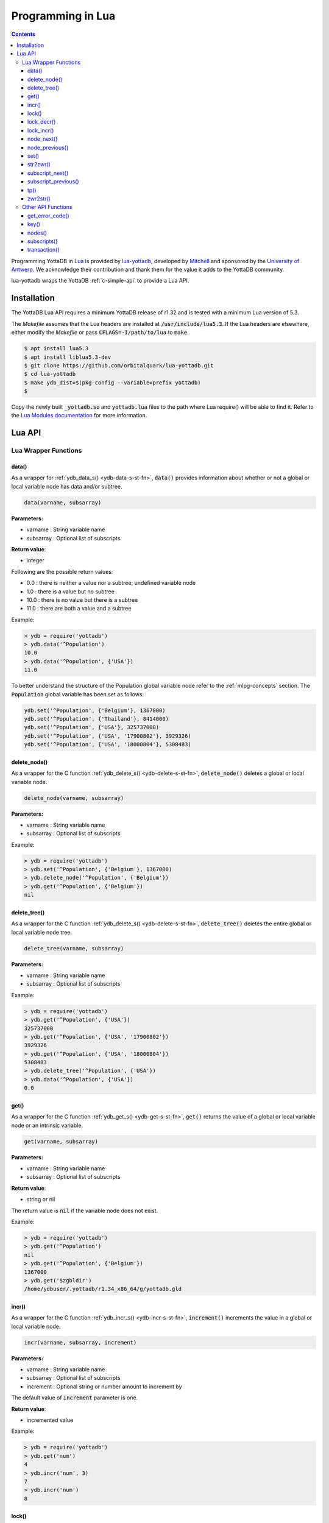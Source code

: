 .. ###############################################################
.. #                                                             #
.. # Copyright (c) 2022 YottaDB LLC and/or its subsidiaries.     #
.. # All rights reserved.                                        #
.. #                                                             #
.. #     This document contains the intellectual property        #
.. #     of its copyright holder(s), and is made available       #
.. #     under a license.  If you do not know the terms of       #
.. #     the license, please stop and do not read further.       #
.. #                                                             #
.. ###############################################################

====================
Programming in Lua
====================

.. contents::
   :depth: 5

Programming YottaDB in `Lua <https://www.lua.org/>`_ is provided by `lua-yottadb <https://github.com/orbitalquark/lua-yottadb>`_, developed by `Mitchell <https://github.com/orbitalquark/>`_ and sponsored by the `University of Antwerp <https://www.uantwerpen.be>`_. We acknowledge their contribution and thank them for the value it adds to the YottaDB community.

lua-yottadb wraps the YottaDB :ref:`c-simple-api` to provide a Lua API.

--------------
Installation
--------------
The YottaDB Lua API requires a minimum YottaDB release of r1.32 and is tested with a minimum Lua version of 5.3.

The *Makefile* assumes that the Lua headers are installed at :code:`/usr/include/lua5.3`. If the Lua headers are elsewhere, either modify the *Makefile* or pass :code:`CFLAGS=-I/path/to/lua` to :code:`make`.

.. code-block:: bash

   $ apt install lua5.3
   $ apt install liblua5.3-dev
   $ git clone https://github.com/orbitalquark/lua-yottadb.git
   $ cd lua-yottadb
   $ make ydb_dist=$(pkg-config --variable=prefix yottadb)
   $

Copy the newly built :code:`_yottadb.so` and :code:`yottadb.lua` files to the path where Lua require() will be able to find it. Refer to the `Lua Modules documentation <https://www.lua.org/manual/5.4/manual.html#6.3>`_ for more information.

---------
Lua API
---------

+++++++++++++++++++++++
Lua Wrapper Functions
+++++++++++++++++++++++

.. _lua-data-func:

~~~~~~~~
data()
~~~~~~~~

As a wrapper for :ref:`ydb_data_s() <ydb-data-s-st-fn>`, :code:`data()` provides information about whether or not a global or local variable node has data and/or subtree.

.. code-block:: lua

   data(varname, subsarray)

**Parameters:**

* varname   : String variable name
* subsarray : Optional list of subscripts

**Return value**:

* integer

Following are the possible return values:

* 0.0  : there is neither a value nor a subtree; undefined variable node
* 1.0  : there is a value but no subtree
* 10.0 : there is no value but there is a subtree
* 11.0 : there are both a value and a subtree

Example:

.. code-block:: lua

   > ydb = require('yottadb')
   > ydb.data('^Population')
   10.0
   > ydb.data('^Population', {'USA'})
   11.0

To better understand the structure of the Population global variable node refer to the :ref:`mlpg-concepts` section. The :code:`Population` global variable has been set as follows:

.. code-block:: lua

   ydb.set('^Population', {'Belgium'}, 1367000)
   ydb.set('^Population', {'Thailand'}, 8414000)
   ydb.set('^Population', {'USA'}, 325737000)
   ydb.set('^Population', {'USA', '17900802'}, 3929326)
   ydb.set('^Population', {'USA', '18000804'}, 5308483)

~~~~~~~~~~~~~~
delete_node()
~~~~~~~~~~~~~~

As a wrapper for the C function :ref:`ydb_delete_s() <ydb-delete-s-st-fn>`, :code:`delete_node()` deletes a global or local variable node.

.. code-block:: lua

   delete_node(varname, subsarray)

**Parameters:**

* varname   : String variable name
* subsarray : Optional list of subscripts

Example:

.. code-block:: lua

   > ydb = require('yottadb')
   > ydb.set('^Population', {'Belgium'}, 1367000)
   > ydb.delete_node('^Population', {'Belgium'})
   > ydb.get('^Population', {'Belgium'})
   nil

~~~~~~~~~~~~~~
delete_tree()
~~~~~~~~~~~~~~

As a wrapper for the C function :ref:`ydb_delete_s() <ydb-delete-s-st-fn>`, :code:`delete_tree()` deletes the entire global or local variable node tree.

.. code-block:: lua

   delete_tree(varname, subsarray)

**Parameters:**

* varname   : String variable name
* subsarray : Optional list of subscripts

Example:

.. code-block:: lua

   > ydb = require('yottadb')
   > ydb.get('^Population', {'USA'})
   325737000
   > ydb.get('^Population', {'USA', '17900802'})
   3929326
   > ydb.get('^Population', {'USA', '18000804'})
   5308483
   > ydb.delete_tree('^Population', {'USA'})
   > ydb.data('^Population', {'USA'})
   0.0

~~~~~~
get()
~~~~~~

As a wrapper for the C function :ref:`ydb_get_s() <ydb-get-s-st-fn>`, :code:`get()` returns the value of a global or local variable node or an intrinsic variable.

.. code-block:: lua

   get(varname, subsarray)

**Parameters:**

* varname   : String variable name
* subsarray : Optional list of subscripts

**Return value**:

* string or nil

The return value is :code:`nil` if the variable node does not exist.

Example:

.. code-block:: lua

   > ydb = require('yottadb')
   > ydb.get('^Population')
   nil
   > ydb.get('^Population', {'Belgium'})
   1367000
   > ydb.get('$zgbldir')
   /home/ydbuser/.yottadb/r1.34_x86_64/g/yottadb.gld

~~~~~~~
incr()
~~~~~~~

As a wrapper for the C function :ref:`ydb_incr_s() <ydb-incr-s-st-fn>`, :code:`increment()` increments the value in a global or local variable node.

.. code-block:: lua

   incr(varname, subsarray, increment)

**Parameters:**

* varname   : String variable name
* subsarray : Optional list of subscripts
* increment : Optional string or number amount to increment by

The default value of :code:`increment` parameter is one.

**Return value**:

* incremented value

Example:

.. code-block:: lua

   > ydb = require('yottadb')
   > ydb.get('num')
   4
   > ydb.incr('num', 3)
   7
   > ydb.incr('num')
   8

~~~~~~~
lock()
~~~~~~~

As a wrapper for the C function :ref:`ydb_lock_s() <ydb-lock-s-st-fn>`, :code:`lock()` releases any locks held by the process and attempts to acquire all the requested locks.

.. code-block:: lua

   lock(keys, timeout)

**Parameters:**

* keys    : Optional list of variable nodes {varname[, subs]} to lock
* timeout : Optional timeout in seconds to wait for the lock

The default value of :code:`timeout` parameter is zero.

If :code:`keys` is omitted then :code:`lock()` just releases all the locks. The :code:`keys` parameter refers to the YottaDB key object. For more information on the key object refer :ref:`key() API function <key-api>`.

~~~~~~~~~~~~
lock_decr()
~~~~~~~~~~~~

As a wrapper for C function :ref:`ydb_lock_decr_s <ydb-lock-decr-s-st-fn>`, :code:`lock_decr()` decrements the count of the specified lock held by the process, releasing it if the count goes to zero or ignoring the invocation if the process does not hold the lock.

.. code-block:: lua

   lock_decr(varname, subsarray)

**Parameters:**

* varname   : String variable name
* subsarray : Optional list of subscripts

~~~~~~~~~~~~
lock_incr()
~~~~~~~~~~~~

As a wrapper for the C function :ref:`ydb_lock_incr_s() <ydb-lock-incr-s-st-fn>`, :code:`lock_incr()` attempts to acquire the requested lock without releasing any locks, incrementing the count if already held.

.. code-block:: lua

   lock_incr(varname, subsarray)

**Parameters:**

* varname   : String variable name
* subsarray : Optional list of subscripts
* timeout   : Optional timeout in seconds to wait for the lock

~~~~~~~~~~~~~
node_next()
~~~~~~~~~~~~~

As a wrapper for the C function :ref:`ydb_node_next_s() <ydb-node-next-s-st-fn>`, :code:`node_next()` returns the next global or local variable node.

.. code-block:: lua

   node_next(varname, subsarray)

**Parameters:**

* varname   : String variable name
* subsarray : Optional list of subscripts

**Return value**:

* list or nil

The return value is :code:`nil` if there is no next node.

Example:

.. code-block:: lua

   > ydb = require('yottadb')
   > print(table.concat(ydb.node_next('^Population'), ', '))
   Belgium
   > print(table.concat(ydb.node_next('^Population', {'Belgium'}), ', '))
   Thailand
   > print(table.concat(ydb.node_next('^Population', {'Thailand'}), ', '))
   USA
   > print(table.concat(ydb.node_next('^Population', {'USA'}), ', '))
   USA, 17900802
   > print(table.concat(ydb.node_next('^Population', {'USA', '17900802'}), ', '))
   USA, 18000804

.. note::

   The format used above to print the next node will give an error if there is no next node, i.e., the value returned is :code:`nil`. This case will have to be handled gracefully. The following code snippet is one way to handle :code:`nil` as the return value:
     .. code-block:: lua

	local ydb = require('yottadb')

	next = ydb.node_next('^Population', {'USA', '18000804'})

	if next ~= nil then
	   print(table.concat(next, ', '))
	else
	   print(next)
	end

~~~~~~~~~~~~~~~~~
node_previous()
~~~~~~~~~~~~~~~~~

As a wrapper for the C function :ref:`ydb_node_previous_s() <ydb-node-previous-s-st-fn>`, :code:`node_previous()` returns the previous global or local variable node.

.. code-block:: lua

   node_previous(varname, subsarray)

**Parameters:**

* varname   : String variable name
* subsarray : Optional list of subscripts

**Return value**:

* list or nil

The return value is :code:`nil` if there is no previous node.

Example:

.. code-block:: lua

   > ydb = require('yottadb')
   > print(table.concat(ydb.node_previous('^Population', {'USA', '18000804'}), ', '))
   USA, 17900802
   > print(table.concat(ydb.node_previous('^Population', {'USA', '17900802'}), ', '))
   USA
   > print(table.concat(ydb.node_previous('^Population', {'USA'}), ', '))
   Thailand
   > print(table.concat(ydb.node_previous('^Population', {'Thailand'}), ', '))
   Belgium

.. note::

   The note on handling nil return values in :code:`node_next()` applies to :code:`node_previous()` as well.

~~~~~~
set()
~~~~~~

As a wrapper for the C function :ref:`ydb_set_s() <ydb-set-s-st-fn>`, :code:`set()` sets the value of the global variable node, local variable node or intrinsic special variable.

.. code-block:: lua

   set(varname, subsarray, value)

**Parameters:**

* varname   : String variable name
* subsarray : Optional list of subscripts
* value     : String value to set, if number is provided it is converted to a string

Example:

.. code-block:: lua

   > ydb = require('yottadb')
   > ydb.set('^Population', {'Belgium'}, 1367000)
   > ydb.set('^Population', {'Thailand'}, 8414000)
   > ydb.set('^Population', {'USA'}, 325737000)
   > ydb.set('^Population', {'USA', '17900802'}, 3929326)
   > ydb.set('^Population', {'USA', '18000804'}, 5308483)

~~~~~~~~~~~
str2zwr()
~~~~~~~~~~~

As a wrapper for the C function :ref:`ydb_str2zwr_s() <ydb-str2zwr-s-st-fn>`, :code:`str2zwr()` returns the :ref:`zwrite formatted <zwrite-format>` version of the string provided.

.. code-block:: lua

   strzwr(s)

**Parameters:**

* s: String to format

**Return value**:

* zwrite formatted string

Example:

.. code-block:: bash

   > ydb=require('yottadb')
   > str='The quick brown dog\b\b\bfox jumps over the lazy fox\b\b\bdog.'
   > print(str)
   The quick brown fox jumps over the lazy dog.
   > ydb.str2zwr(str)
   "The quick brown dog"_$C(8,8,8)_"fox jumps over the lazy fox"_$C(8,8,8)_"dog."

In the above example the escape sequence :code:`\b` (backspace) is used.

~~~~~~~~~~~~~~~~~~
subscript_next()
~~~~~~~~~~~~~~~~~~

As a wrapper for the C function :ref:`ydb_subscript_next_s() <ydb-subscript-next-s-st-fn>`, :code:`subscript_next()` returns the next subscript, at the same level, of a global or local variable node.

.. code-block:: lua

   subscript_next(varname, subsarray)

**Parameters:**

* varname   : String variable name
* subsarray : Optional list of subscripts

**Return value**:

* string (subscript name) or nil

The return value is :code:`nil` if there is no next subscript.

Example:

.. code-block:: lua

   > ydb=require('yottadb')
   > ydb.subscript_next('^Population', {''})
   Belgium
   > ydb.subscript_next('^Population', {'Belgium'})
   Thailand
   > ydb.subscript_next('^Population', {'Thailand'})
   USA

~~~~~~~~~~~~~~~~~~~~~~
subscript_previous()
~~~~~~~~~~~~~~~~~~~~~~

As a wrapper for the C function :ref:`ydb_subscript_previous_s() <ydb-subscript-previous-s-st-fn>`, :code:`subscript_previous()` returns the previous subscript, at the same level, of a global or local variable node.

.. code-block:: lua

   subscript_previous(varname, subsarray)

**Parameters:**

* varname   : String variable name
* subsarray : Optional list of subscripts

**Return value**:

* string (subscript name) or nil

The return value is :code:`nil` if there is no previous subscript.

Example:

.. code-block:: lua

   > ydb=require('yottadb')
   > ydb.subscript_previous('^Population', {'USA', ''})
   18000804
   > ydb.subscript_previous('^Population', {'USA', '18000804'})
   17900802
   > ydb.subscript_previous('^Population', {'USA', '17900802'})
   nil
   > ydb.subscript_previous('^Population', {'USA'})
   Thailand
   >

~~~~~~
tp()
~~~~~~

As a wrapper for the C function :ref:`ydb_tp_s() <ydb-tp-s-st-fn>` , it provides support for full ACID transactions.

.. code-block:: lua

   tp(id, varnames, f, ...)

**Parameters:**

* id       : Optional string transaction id
* varnames : Optional list of variable names to restore on transaction restart
* f        : Function to call
* ...      : Optional arguments to pass to f

Example:

.. code-block:: lua

   local ydb = require('yottadb')

   function transfer_to_savings(t)
      local ok, e = pcall(ydb.incr, '^checking', -t)
      if (ydb.get_error_code(e) == ydb.YDB_TP_RESTART) then
         return ydb.YDB_TP_RESTART
      end
      if (not ok or tonumber(e)<0) then
         return ydb.YDB_TP_ROLLBACK
      end
      local ok, e = pcall(ydb.incr, '^savings', t)
      if (ydb.get_error_code(e) == ydb.YDB_TP_RESTART) then
         return ydb.YDB_TP_RESTART
      end
      if (not ok) then
         return ydb.YDB_TP_ROLLBACK
      end
      return ydb.YDB_OK
   end

   ydb.set('^checking', 200)
   ydb.set('^savings', 85000)

   print("Amount currently in checking account: $" .. ydb.get('^checking'))
   print("Amount currently in savings account: $" .. ydb.get('^savings'))

   print("Transferring $10 from checking to savings")
   local ok, e = pcall(ydb.tp, '', {'*'}, transfer_to_savings, 10)
   if (not e) then
      print("Transfer successful")
   elseif (ydb.get_error_code(e) == ydb.YDB_TP_ROLLBACK) then
      print("Transfer not possible. Insufficient funds")
   end

   print("Amount in checking account: $" .. ydb.get('^checking'))
   print("Amount in savings account: $" .. ydb.get('^savings'))

   print("Transferring $1000 from checking to savings")
   local ok, e = pcall(ydb.tp, '', {'*'}, transfer_to_savings, 1000)
   if (not e) then
      print("Transfer successful")
   elseif (ydb.get_error_code(e) == ydb.YDB_TP_ROLLBACK) then
      print("Transfer not possible. Insufficient funds")
   end

   print("Amount in checking account: $" .. ydb.get('^checking'))
   print("Amount in savings account: $" .. ydb.get('^savings'))

Output:

.. code-block:: bash

   Amount currently in checking account: $200
   Amount currently in savings account: $85000
   Transferring $10 from checking to savings
   Transfer successful
   Amount in checking account: $190
   Amount in savings account: $85010
   Transferring $1000 from checking to savings
   Transfer not possible. Insufficient funds
   Amount in checking account: $190
   Amount in savings account: $85010

.. note::

   When using the :code:`tp()` function, restarts and rollbacks need to be handled appropriately.

~~~~~~~~~~~
zwr2str()
~~~~~~~~~~~

As a wrapper for the C function :ref:`ydb_zwr2str_s() <ydb-zwr2str-s-st-fn>`, :code:`zwr2str()` provides the string format of the zwrite formatted string.

.. code-block:: lua

   zwr2str(s)

**Parameters:**

* s : String in zwrite format

**Return value**:

* string

Example:

.. code-block:: bash

   > ydb=require('yottadb')
   > str1='The quick brown dog\b\b\bfox jumps over the lazy fox\b\b\bdog.'
   > zwr_str=ydb.str2zwr(str1)
   > print(zwr_str)
   "The quick brown dog"_$C(8,8,8)_"fox jumps over the lazy fox"_$C(8,8,8)_"dog."
   > str2=ydb.zwr2str(zwr_str)
   > print(str2)
   The quick brown fox jumps over the lazy dog.
   > str1==str2
   true
   >

+++++++++++++++++++++
Other API Functions
+++++++++++++++++++++
~~~~~~~~~~~~~~~~~
get_error_code()
~~~~~~~~~~~~~~~~~

Returns the :ref:`YottaDB error code <err-ret-codes>` (if any) for the given error message.

.. code-block:: lua

   get_error_code(message)

**Parameters:**

* message : String error message

**Return value:**

* numeric YottaDB error code or nil

The return value is :code:`nil` if the message is not a YDB error.

:code:`get_error_code()` expects the error message string to start with :code:`YDB Error:`.

Example:

.. code-block:: lua

   > ydb=require('yottadb')
   > ydb.get_error_code('YDB Error: -150374122: %YDB-E-ZGBLDIRACC, Cannot access global directory !AD!AD!AD.')
   -150374122

.. _key-api:

~~~~~~~
key()
~~~~~~~

Creates and returns a new YottaDB key object.

**Parameters:**

* varname   : String variable name

**Return value:**

* key

The YottaDB object key has the following fields available:

* name      : key's subscript or variable name
* value     : key's value in the YottaDB database
* data      : refer :ref:`data() <lua-data-func>`
* has_value : checks whether or not the key has a value
* has_tree  : checks whether or not the key has a subtree

The YottaDB key object can access other API functions in the following manner, :code:`key:func()`.

Example:

.. code-block:: lua

   > ydb=require('yottadb')
   > belgium = ydb.key('^Population')('Belgium')
   > belgium.value
   1367000
   > thailand = ydb.key('^Population')('Thailand')
   > thailand.value
   8414000
   > usa = ydb.key('^Population')('USA')
   > usa.value
   325737000
   > print(usa.has_tree)
   true
   > for val in usa(''):subscripts() do
   >> print(val)
   >> end
   17900802
   18000804

~~~~~~~~
nodes()
~~~~~~~~

Returns an iterator for iterating over all the nodes of a global or local variable node.

.. code-block:: lua

   nodes(varname, subsarray, reverse)

**Parameters:**

* varname   : String variable name
* subsarray : Optional list of subscripts
* reverse   : Optional flag that indicates whether to iterate backwards. The default value is false.

**Return value:**

* iterator

Example:

.. code-block:: lua

   > ydb=require('yottadb')
   > for nodes in ydb.nodes('^Population') do
   >> print(table.concat(nodes, ', '))
   >> end
   Belgium
   Thailand
   USA
   USA, 17900802
   USA, 18000804
   > for usa_nodes in ydb.nodes('^Population', {'USA'}) do
   >> print(table.concat(usa_nodes, ', '))
   >> end
   USA, 17900802
   USA, 18000804

~~~~~~~~~~~~~~
subscripts()
~~~~~~~~~~~~~~

Returns an iterator for iterating over all subscripts in a global or local variable node.

.. code-block:: lua

   subscripts(varname, subsarray, reverse)

**Parameters:**

* varname   : String variable name
* subsarray : Optional list of subscripts
* reverse   : Optional flag that indicates whether to iterate backwards. The default value is false.

**Return value:**

* iterator

Example:

.. code-block:: lua

   > ydb=require('yottadb')
   > for subs in ydb.subscripts('^Population', {''}) do
   >> print(subs)
   >> end
   Belgium
   Thailand
   USA
   > for subs in ydb.subscripts('^Population', {'USA', ''}) do
   >> print(subs)
   >> end
   17900802
   18000804
   >

~~~~~~~~~~~~~~
transaction()
~~~~~~~~~~~~~~

Returns a transaction-safe version of the given functions such that it can be called with :ref:`YottaDB Transaction Processing <txn-proc>`.

.. code-block:: lua

   transaction(f)

**Parameters:**

* f : Function to convert

The transaction is committed if the function returns nothing or yottadb.YDB_OK, restarted if the function returns yottadb.YDB_TP_RESTART (f will be called again), or not committed if the function returns yottadb.YDB_TP_ROLLBACK or errors.

**Return value:**

* transaction-safe function



